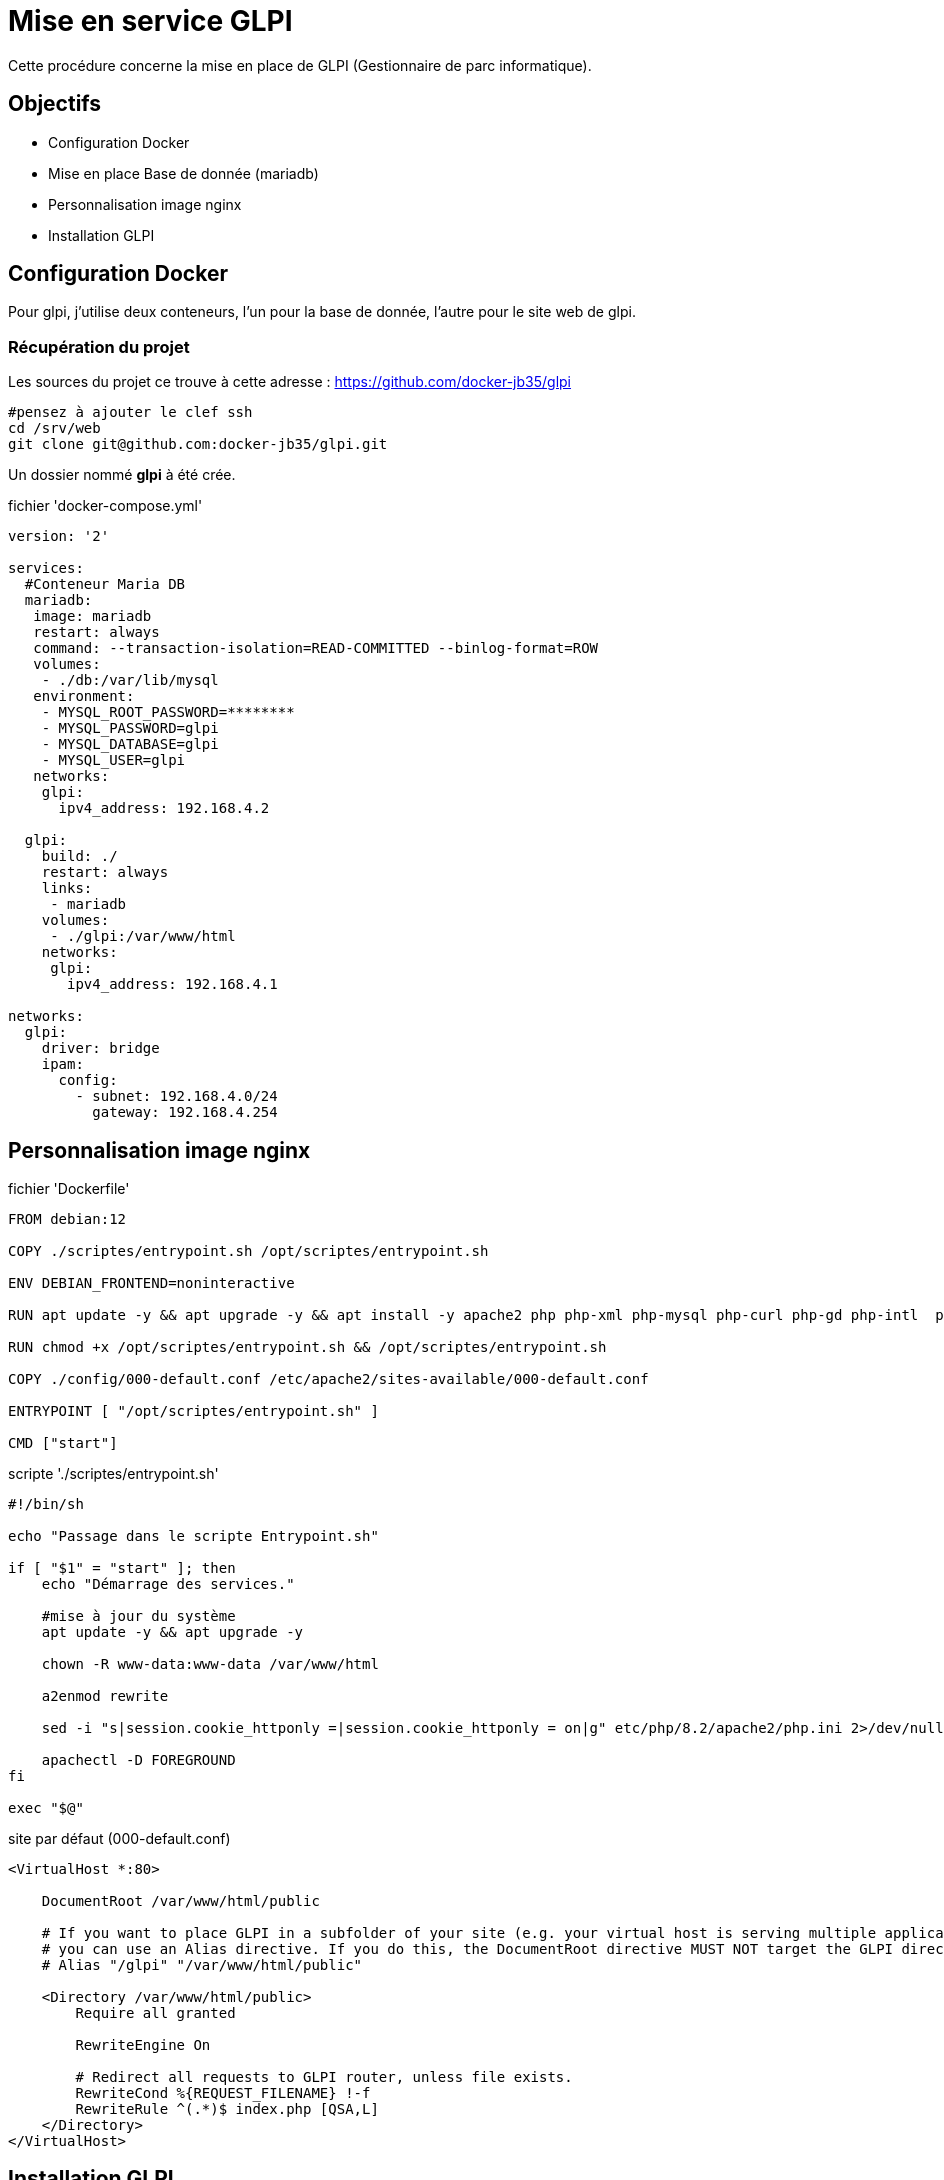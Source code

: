 ﻿= Mise en service GLPI
:nvatitle: GLPI

Cette procédure concerne la mise en place de GLPI (Gestionnaire de parc informatique).

== Objectifs

* Configuration Docker 
* Mise en place Base de donnée (mariadb)
* Personnalisation image nginx
* Installation GLPI


== Configuration Docker

Pour glpi, j'utilise deux conteneurs, l'un pour la base de donnée, l'autre pour le site web de glpi.

=== Récupération du projet

Les sources du projet ce trouve à cette adresse : https://github.com/docker-jb35/glpi

[source,shell]
----
#pensez à ajouter le clef ssh
cd /srv/web
git clone git@github.com:docker-jb35/glpi.git
----

Un dossier nommé *glpi* à été crée.

.fichier 'docker-compose.yml'
[source,yml]
----
version: '2'
 
services:
  #Conteneur Maria DB
  mariadb:
   image: mariadb
   restart: always
   command: --transaction-isolation=READ-COMMITTED --binlog-format=ROW
   volumes:
    - ./db:/var/lib/mysql
   environment:
    - MYSQL_ROOT_PASSWORD=********
    - MYSQL_PASSWORD=glpi
    - MYSQL_DATABASE=glpi
    - MYSQL_USER=glpi
   networks:
    glpi:
      ipv4_address: 192.168.4.2

  glpi:
    build: ./
    restart: always
    links:
     - mariadb
    volumes:
     - ./glpi:/var/www/html
    networks:
     glpi:
       ipv4_address: 192.168.4.1

networks:
  glpi:
    driver: bridge
    ipam:
      config:
        - subnet: 192.168.4.0/24
          gateway: 192.168.4.254
----

== Personnalisation image nginx

.fichier 'Dockerfile'
----
FROM debian:12

COPY ./scriptes/entrypoint.sh /opt/scriptes/entrypoint.sh

ENV DEBIAN_FRONTEND=noninteractive

RUN apt update -y && apt upgrade -y && apt install -y apache2 php php-xml php-mysql php-curl php-gd php-intl  php-ldap php-bz2 php-zip php-mbstring

RUN chmod +x /opt/scriptes/entrypoint.sh && /opt/scriptes/entrypoint.sh

COPY ./config/000-default.conf /etc/apache2/sites-available/000-default.conf

ENTRYPOINT [ "/opt/scriptes/entrypoint.sh" ]

CMD ["start"]
----

.scripte './scriptes/entrypoint.sh'
[source,shell]
----
#!/bin/sh

echo "Passage dans le scripte Entrypoint.sh"

if [ "$1" = "start" ]; then
    echo "Démarrage des services."

    #mise à jour du système
    apt update -y && apt upgrade -y

    chown -R www-data:www-data /var/www/html
    
    a2enmod rewrite 

    sed -i "s|session.cookie_httponly =|session.cookie_httponly = on|g" etc/php/8.2/apache2/php.ini 2>/dev/null

    apachectl -D FOREGROUND
fi

exec "$@"
----

.site par défaut (000-default.conf)
[source,conf]
----
<VirtualHost *:80>

    DocumentRoot /var/www/html/public

    # If you want to place GLPI in a subfolder of your site (e.g. your virtual host is serving multiple applications),
    # you can use an Alias directive. If you do this, the DocumentRoot directive MUST NOT target the GLPI directory itself.
    # Alias "/glpi" "/var/www/html/public"

    <Directory /var/www/html/public>
        Require all granted

        RewriteEngine On

        # Redirect all requests to GLPI router, unless file exists.
        RewriteCond %{REQUEST_FILENAME} !-f
        RewriteRule ^(.*)$ index.php [QSA,L]
    </Directory>
</VirtualHost>
----

== Installation GLPI

Scripte automatisant l'installation de GLPI

[source,shell]
----
#!/bin/sh

TARBALL=glpi-10.0.10.tgz
wget https://github.com/glpi-project/glpi/releases/download/10.0.10/$TARBALL

tar -xzvf $TARBALL

chown 33:33 glpi/
rm $TARBALL
----


== Configuration de GLPI

Accéder à l'adresse que vous avez configurer (https://glpi.jlab.ovh) la page sera automatiquement redirigé vers https://glpi.jlab.ovh/install/install.php

image::GLPI/page_install/01.png[01.png]

-> Cliquer sur OK.

image::GLPI/page_install/02.png[02.png]

-> Puis sur continuer

image::GLPI/page_install/03.png[03.png]

-> , Installer

image::GLPI/page_install/04.png[04.png]
image::GLPI/page_install/05.png[05.png]

-> , continuer

image::GLPI/page_install/06.png[06.png]

-> , remplir les 3 champs, puis  cliquer sur continuer

image::GLPI/page_install/07.png[07.png]
